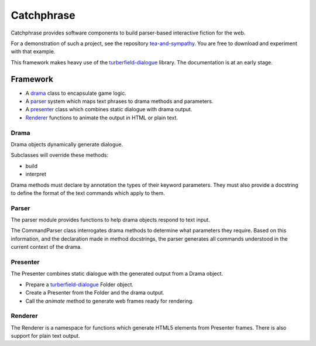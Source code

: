 Catchphrase
:::::::::::

Catchphrase provides software components to build
parser-based interactive fiction for the web.

For a demonstration of such a project, see the repository `tea-and-sympathy`_.
You are free to download and experiment with that example.

This framework makes heavy use of the turberfield-dialogue_ library.
The documentation is at an early stage.

Framework
+++++++++

* A drama_ class to encapsulate game logic.
* A parser_ system which maps text phrases to drama methods and parameters.
* A presenter_ class which combines static dialogue with drama output.
* Renderer_ functions to animate the output in HTML or plain text.

Drama
=====

Drama objects dynamically generate dialogue.

Subclasses will override these methods:

* build
* interpret

Drama methods must declare by annotation the types of their keyword parameters.
They must also provide a docstring to define the format of the text commands which apply to them.

Parser
======

The parser module provides functions to help drama objects respond to text input.

The CommandParser class interrogates drama methods to determine what parameters they require.
Based on this information, and the declaration made in method docstrings, the parser generates
all commands understood in the current context of the drama.

Presenter
=========

The Presenter combines static dialogue with the generated output from a Drama object.

* Prepare a turberfield-dialogue_ Folder object.
* Create a Presenter from the Folder and the drama output.
* Call the `animate` method to generate web frames ready for rendering.

Renderer
========

The Renderer is a namespace for functions which generate HTML5 elements from Presenter frames.
There is also support for plain text output.

.. _turberfield-dialogue: https://github.com/tundish/turberfield-dialogue
.. _tea-and-sympathy: https://github.com/tundish/tea-and-sympathy
